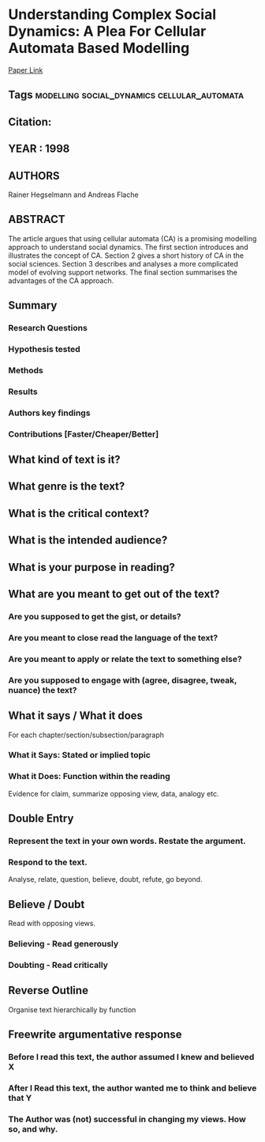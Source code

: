 *  Understanding Complex Social Dynamics: A Plea For Cellular Automata Based Modelling
  [[http://jasss.soc.surrey.ac.uk/1/3/1.html][Paper Link]]
** Tags                                                                         :modelling:social_dynamics:cellular_automata:
** Citation:
** YEAR : 1998
** AUTHORS
   Rainer Hegselmann and Andreas Flache
** ABSTRACT
   The article argues that using cellular automata (CA) is a promising modelling
   approach to understand social dynamics. The first section introduces and
   illustrates the concept of CA. Section 2 gives a short history of CA in the
   social sciences. Section 3 describes and analyses a more complicated model of
   evolving support networks. The final section summarises the advantages of the CA
   approach.
** Summary
*** Research Questions

*** Hypothesis tested

*** Methods

*** Results

*** Authors key findings

*** Contributions [Faster/Cheaper/Better]

** What kind of text is it?

** What genre is the text?

** What is the critical context?

** What is the intended audience?

** What is your purpose in reading?

** What are you meant to get out of the text?
*** Are you supposed to get the gist, or details?

*** Are you meant to close read the language of the text?

*** Are you meant to apply or relate the text to something else?

*** Are you supposed to engage with (agree, disagree, tweak, nuance) the text?

** What it says / What it does
   For each chapter/section/subsection/paragraph
*** What it Says: Stated or implied topic

*** What it Does: Function within the reading
    Evidence for claim, summarize opposing view, data, analogy etc.

** Double Entry
*** Represent the text in your own words. Restate the argument.

*** Respond to the text.
    Analyse, relate, question, believe, doubt, refute, go beyond.

** Believe / Doubt
   Read with opposing views.
*** Believing - Read generously

*** Doubting  - Read critically

** Reverse Outline
   Organise text hierarchically by function

** Freewrite argumentative response
*** Before I read this text, the author assumed I knew and believed X

*** After I Read this text, the author wanted me to think and believe that Y

*** The Author was (not) successful in changing my views. How so, and why.
